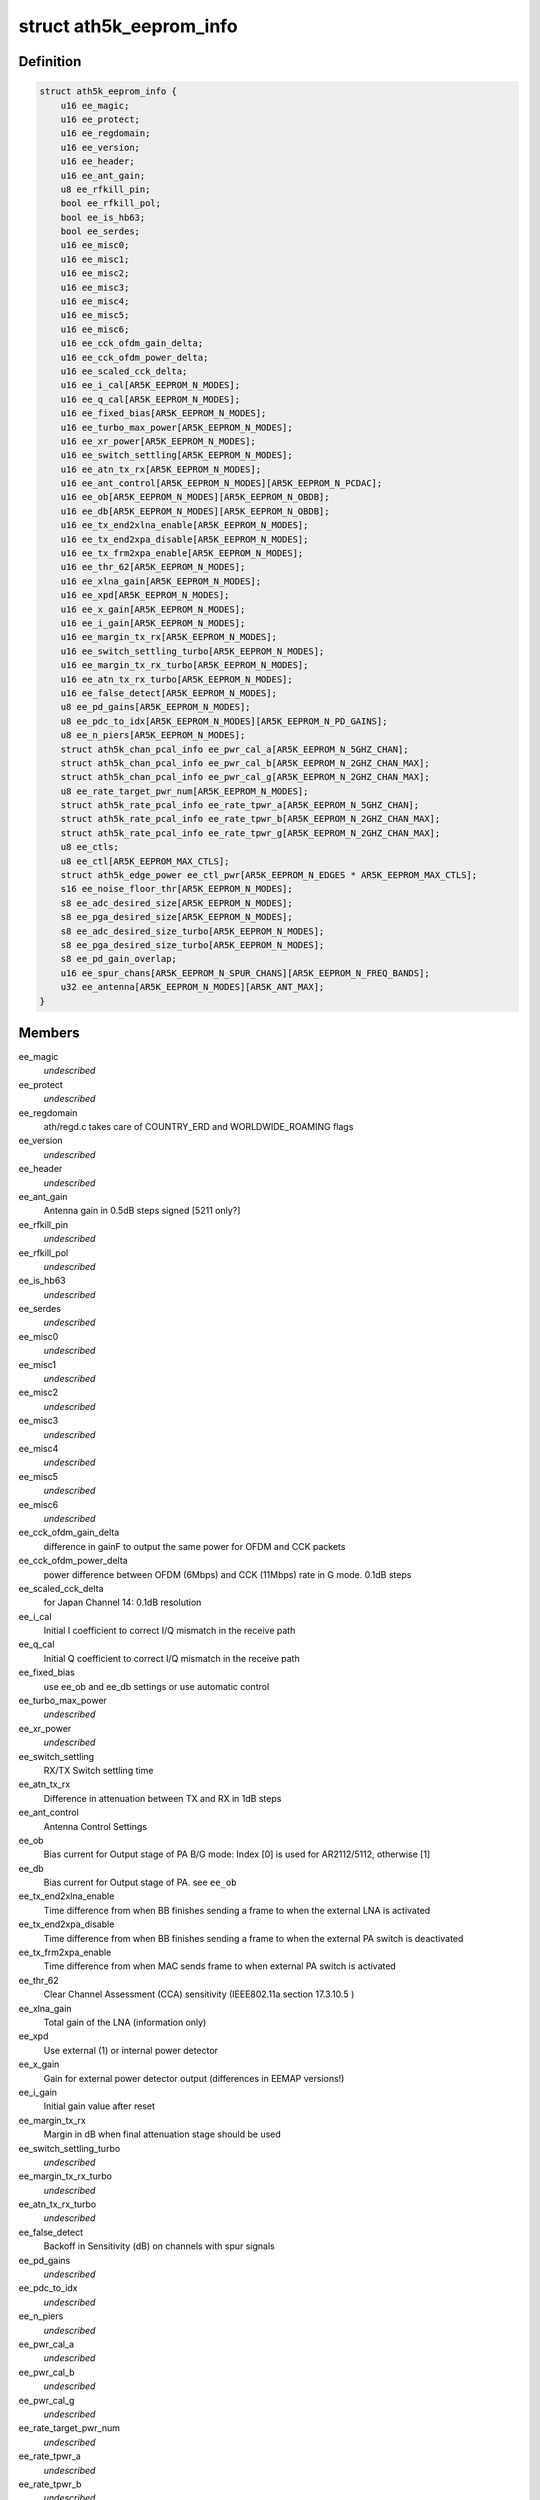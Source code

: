 .. -*- coding: utf-8; mode: rst -*-
.. src-file: drivers/net/wireless/ath/ath5k/eeprom.h

.. _`ath5k_eeprom_info`:

struct ath5k_eeprom_info
========================

.. c:type:: struct ath5k_eeprom_info

    EEPROM calibration data

.. _`ath5k_eeprom_info.definition`:

Definition
----------

.. code-block:: c

    struct ath5k_eeprom_info {
        u16 ee_magic;
        u16 ee_protect;
        u16 ee_regdomain;
        u16 ee_version;
        u16 ee_header;
        u16 ee_ant_gain;
        u8 ee_rfkill_pin;
        bool ee_rfkill_pol;
        bool ee_is_hb63;
        bool ee_serdes;
        u16 ee_misc0;
        u16 ee_misc1;
        u16 ee_misc2;
        u16 ee_misc3;
        u16 ee_misc4;
        u16 ee_misc5;
        u16 ee_misc6;
        u16 ee_cck_ofdm_gain_delta;
        u16 ee_cck_ofdm_power_delta;
        u16 ee_scaled_cck_delta;
        u16 ee_i_cal[AR5K_EEPROM_N_MODES];
        u16 ee_q_cal[AR5K_EEPROM_N_MODES];
        u16 ee_fixed_bias[AR5K_EEPROM_N_MODES];
        u16 ee_turbo_max_power[AR5K_EEPROM_N_MODES];
        u16 ee_xr_power[AR5K_EEPROM_N_MODES];
        u16 ee_switch_settling[AR5K_EEPROM_N_MODES];
        u16 ee_atn_tx_rx[AR5K_EEPROM_N_MODES];
        u16 ee_ant_control[AR5K_EEPROM_N_MODES][AR5K_EEPROM_N_PCDAC];
        u16 ee_ob[AR5K_EEPROM_N_MODES][AR5K_EEPROM_N_OBDB];
        u16 ee_db[AR5K_EEPROM_N_MODES][AR5K_EEPROM_N_OBDB];
        u16 ee_tx_end2xlna_enable[AR5K_EEPROM_N_MODES];
        u16 ee_tx_end2xpa_disable[AR5K_EEPROM_N_MODES];
        u16 ee_tx_frm2xpa_enable[AR5K_EEPROM_N_MODES];
        u16 ee_thr_62[AR5K_EEPROM_N_MODES];
        u16 ee_xlna_gain[AR5K_EEPROM_N_MODES];
        u16 ee_xpd[AR5K_EEPROM_N_MODES];
        u16 ee_x_gain[AR5K_EEPROM_N_MODES];
        u16 ee_i_gain[AR5K_EEPROM_N_MODES];
        u16 ee_margin_tx_rx[AR5K_EEPROM_N_MODES];
        u16 ee_switch_settling_turbo[AR5K_EEPROM_N_MODES];
        u16 ee_margin_tx_rx_turbo[AR5K_EEPROM_N_MODES];
        u16 ee_atn_tx_rx_turbo[AR5K_EEPROM_N_MODES];
        u16 ee_false_detect[AR5K_EEPROM_N_MODES];
        u8 ee_pd_gains[AR5K_EEPROM_N_MODES];
        u8 ee_pdc_to_idx[AR5K_EEPROM_N_MODES][AR5K_EEPROM_N_PD_GAINS];
        u8 ee_n_piers[AR5K_EEPROM_N_MODES];
        struct ath5k_chan_pcal_info ee_pwr_cal_a[AR5K_EEPROM_N_5GHZ_CHAN];
        struct ath5k_chan_pcal_info ee_pwr_cal_b[AR5K_EEPROM_N_2GHZ_CHAN_MAX];
        struct ath5k_chan_pcal_info ee_pwr_cal_g[AR5K_EEPROM_N_2GHZ_CHAN_MAX];
        u8 ee_rate_target_pwr_num[AR5K_EEPROM_N_MODES];
        struct ath5k_rate_pcal_info ee_rate_tpwr_a[AR5K_EEPROM_N_5GHZ_CHAN];
        struct ath5k_rate_pcal_info ee_rate_tpwr_b[AR5K_EEPROM_N_2GHZ_CHAN_MAX];
        struct ath5k_rate_pcal_info ee_rate_tpwr_g[AR5K_EEPROM_N_2GHZ_CHAN_MAX];
        u8 ee_ctls;
        u8 ee_ctl[AR5K_EEPROM_MAX_CTLS];
        struct ath5k_edge_power ee_ctl_pwr[AR5K_EEPROM_N_EDGES * AR5K_EEPROM_MAX_CTLS];
        s16 ee_noise_floor_thr[AR5K_EEPROM_N_MODES];
        s8 ee_adc_desired_size[AR5K_EEPROM_N_MODES];
        s8 ee_pga_desired_size[AR5K_EEPROM_N_MODES];
        s8 ee_adc_desired_size_turbo[AR5K_EEPROM_N_MODES];
        s8 ee_pga_desired_size_turbo[AR5K_EEPROM_N_MODES];
        s8 ee_pd_gain_overlap;
        u16 ee_spur_chans[AR5K_EEPROM_N_SPUR_CHANS][AR5K_EEPROM_N_FREQ_BANDS];
        u32 ee_antenna[AR5K_EEPROM_N_MODES][AR5K_ANT_MAX];
    }

.. _`ath5k_eeprom_info.members`:

Members
-------

ee_magic
    *undescribed*

ee_protect
    *undescribed*

ee_regdomain
    ath/regd.c takes care of COUNTRY_ERD and WORLDWIDE_ROAMING
    flags

ee_version
    *undescribed*

ee_header
    *undescribed*

ee_ant_gain
    Antenna gain in 0.5dB steps signed [5211 only?]

ee_rfkill_pin
    *undescribed*

ee_rfkill_pol
    *undescribed*

ee_is_hb63
    *undescribed*

ee_serdes
    *undescribed*

ee_misc0
    *undescribed*

ee_misc1
    *undescribed*

ee_misc2
    *undescribed*

ee_misc3
    *undescribed*

ee_misc4
    *undescribed*

ee_misc5
    *undescribed*

ee_misc6
    *undescribed*

ee_cck_ofdm_gain_delta
    difference in gainF to output the same power for
    OFDM and CCK packets

ee_cck_ofdm_power_delta
    power difference between OFDM (6Mbps) and CCK
    (11Mbps) rate in G mode. 0.1dB steps

ee_scaled_cck_delta
    for Japan Channel 14: 0.1dB resolution

ee_i_cal
    Initial I coefficient to correct I/Q mismatch in the receive path

ee_q_cal
    Initial Q coefficient to correct I/Q mismatch in the receive path

ee_fixed_bias
    use ee_ob and ee_db settings or use automatic control

ee_turbo_max_power
    *undescribed*

ee_xr_power
    *undescribed*

ee_switch_settling
    RX/TX Switch settling time

ee_atn_tx_rx
    Difference in attenuation between TX and RX in 1dB steps

ee_ant_control
    Antenna Control Settings

ee_ob
    Bias current for Output stage of PA
    B/G mode: Index [0] is used for AR2112/5112, otherwise [1]

ee_db
    Bias current for Output stage of PA. see \ ``ee_ob``\ 

ee_tx_end2xlna_enable
    Time difference from when BB finishes sending a frame
    to when the external LNA is activated

ee_tx_end2xpa_disable
    Time difference from when BB finishes sending a frame
    to when the external PA switch is deactivated

ee_tx_frm2xpa_enable
    Time difference from when MAC sends frame to when
    external PA switch is activated

ee_thr_62
    Clear Channel Assessment (CCA) sensitivity
    (IEEE802.11a section 17.3.10.5 )

ee_xlna_gain
    Total gain of the LNA (information only)

ee_xpd
    Use external (1) or internal power detector

ee_x_gain
    Gain for external power detector output (differences in EEMAP
    versions!)

ee_i_gain
    Initial gain value after reset

ee_margin_tx_rx
    Margin in dB when final attenuation stage should be used

ee_switch_settling_turbo
    *undescribed*

ee_margin_tx_rx_turbo
    *undescribed*

ee_atn_tx_rx_turbo
    *undescribed*

ee_false_detect
    Backoff in Sensitivity (dB) on channels with spur signals

ee_pd_gains
    *undescribed*

ee_pdc_to_idx
    *undescribed*

ee_n_piers
    *undescribed*

ee_pwr_cal_a
    *undescribed*

ee_pwr_cal_b
    *undescribed*

ee_pwr_cal_g
    *undescribed*

ee_rate_target_pwr_num
    *undescribed*

ee_rate_tpwr_a
    *undescribed*

ee_rate_tpwr_b
    *undescribed*

ee_rate_tpwr_g
    *undescribed*

ee_ctls
    *undescribed*

ee_ctl
    *undescribed*

ee_ctl_pwr
    *undescribed*

ee_noise_floor_thr
    Noise floor threshold in 1dB steps

ee_adc_desired_size
    Desired amplitude for ADC, used by AGC; in 0.5 dB steps

ee_pga_desired_size
    Desired output of PGA (for BB gain) in 0.5 dB steps

ee_adc_desired_size_turbo
    *undescribed*

ee_pga_desired_size_turbo
    *undescribed*

ee_pd_gain_overlap
    PD ADC curves need to overlap in 0.5dB steps (ee_map>=2)

ee_spur_chans
    *undescribed*

ee_antenna
    *undescribed*

.. _`ath5k_eeprom_info.a-mode`:

A mode
------

[0] 5.15-5.25 [1] 5.25-5.50 [2] 5.50-5.70 [3] 5.70-5.85 GHz

.. This file was automatic generated / don't edit.

